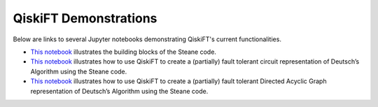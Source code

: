 QiskiFT Demonstrations
===================================

Below are links to several Jupyter notebooks demonstrating QiskiFT's current functionalities.

* `This notebook <https://github.com/druidowm/qiskift/blob/main/qiskift/SteaneTestErrorCorrection.ipynb>`_ illustrates the building blocks of the Steane code.

* `This notebook <https://github.com/druidowm/qiskift/blob/main/qiskift/SteaneTestCircuit.ipynb>`_ illustrates how to use QiskiFT to create a (partially) fault tolerant circuit representation of Deutsch’s Algorithm using the Steane code.

* `This notebook <https://github.com/druidowm/qiskift/blob/main/qiskift/SteaneTestDag.ipynb>`_ illustrates how to use QiskiFT to create a (partially) fault tolerant Directed Acyclic Graph representation of Deutsch’s Algorithm using the Steane code.